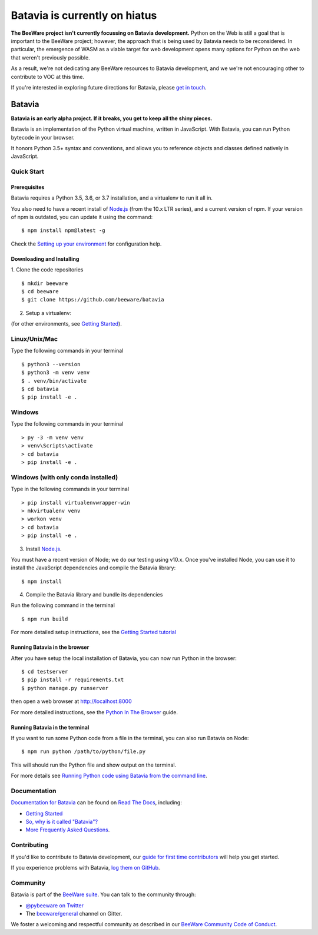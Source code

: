 Batavia is currently on hiatus
==============================

**The BeeWare project isn't currently focussing on Batavia development.**
Python on the Web is still a goal that is important to the BeeWare project;
however, the approach that is being used by Batavia needs to be reconsidered.
In particular, the emergence of WASM as a viable target for web development
opens many options for Python on the web that weren't previously possible.

As a result, we're not dedicating any BeeWare resources to Batavia development,
and we we're not encouraging other to contribute to VOC at this time.

If you're interested in exploring future directions for Batavia, please `get in
touch <https://gitter.im/beeware/general>`__.

.. image:: http://beeware.org/project/projects/bridges/batavia/batavia.png
    :width: 72px
    :target: https://beeware.org/batavia

=======
Batavia
=======
|py-version| |pypi-version| |pypi-status| |license| |build-status| |gitter|

.. |py-version| image:: https://img.shields.io/pypi/pyversions/batavia.svg
    :target: https://pypi.python.org/pypi/batavia
.. |pypi-version| image:: https://img.shields.io/pypi/v/batavia.svg
    :target: https://pypi.python.org/pypi/batavia
.. |pypi-status| image:: https://img.shields.io/pypi/status/batavia.svg
    :target: https://pypi.python.org/pypi/batavia
.. |license| image:: https://img.shields.io/pypi/l/batavia.svg
    :target: https://github.com/beeware/batavia/blob/master/LICENSE
.. |build-status| image:: https://beekeeper.beeware.org/projects/beeware/batavia/shield
    :target: https://beekeeper.beeware.org/projects/beeware/batavia
.. |gitter| image:: https://badges.gitter.im/beeware/general.svg
    :target: https://gitter.im/beeware/general


**Batavia is an early alpha project. If it breaks, you get to keep all the shiny pieces.**

Batavia is an implementation of the Python virtual machine, written in
JavaScript. With Batavia, you can run Python bytecode in your browser.

It honors Python 3.5+ syntax and conventions, and allows you to
reference objects and classes defined natively in JavaScript.

Quick Start
---------------

Prerequisites
~~~~~~~~~~~~~~

Batavia requires a Python 3.5, 3.6, or 3.7 installation, and a virtualenv to
run it all in.

You also need to have a recent install of `Node.js <https://nodejs.org>`_
(from the 10.x LTR series), and a current version of npm. If
your version of npm is outdated, you can update it using the command::

$ npm install npm@latest -g

Check the `Setting up your environment
<http://beeware.org/contributing/how/first-time/setup/>`_ for configuration help.


Downloading and Installing
~~~~~~~~~~~~~~~~~~~~~~~~~~

1. Clone the code repositories
::

 $ mkdir beeware
 $ cd beeware
 $ git clone https://github.com/beeware/batavia

2. Setup a virtualenv:

(for other environments, see `Getting Started <https://batavia.readthedocs.io/en/latest/tutorial/tutorial-0.html>`_).


Linux/Unix/Mac
--------------
Type the following commands in your terminal ::

$ python3 --version
$ python3 -m venv venv
$ . venv/bin/activate
$ cd batavia
$ pip install -e .

Windows
-------

Type the following commands in your terminal ::

    > py -3 -m venv venv
    > venv\Scripts\activate
    > cd batavia
    > pip install -e .

Windows (with only conda installed)
-----------------------------------

Type in the following commands in your terminal ::

   > pip install virtualenvwrapper-win
   > mkvirtualenv venv
   > workon venv
   > cd batavia
   > pip install -e .

3. Install `Node.js <https://nodejs.org>`_.

You must have a recent version of Node; we do our testing using v10.x. Once
you've installed Node, you can use it to install the JavaScript dependencies
and compile the Batavia library::

$ npm install


4. Compile the Batavia library and bundle its dependencies

Run the following command in the terminal ::

$ npm run build


For more detailed setup instructions, see the `Getting Started tutorial <https://batavia.readthedocs.io/en/latest/tutorial/tutorial-0.html>`_


Running Batavia in the browser
~~~~~~~~~~~~~~~~~~~~~~~~~~~~~~

After you have setup the local installation of Batavia, you can now run Python in the browser: ::

$ cd testserver
$ pip install -r requirements.txt
$ python manage.py runserver

then open a web browser at `http://localhost:8000 <http://localhost:8000>`_

For more detailed instructions, see the `Python In The Browser
<http://batavia.readthedocs.io/en/latest/tutorial/tutorial-1.html>`_ guide.


Running Batavia in the terminal
~~~~~~~~~~~~~~~~~~~~~~~~~~~~~~~

If you want to run some Python code from a file in the terminal, you can also run Batavia on Node: ::

$ npm run python /path/to/python/file.py

This will should run the Python file and show output on the terminal.

For more details see `Running Python code using Batavia from the command line
<http://batavia.readthedocs.io/en/latest/tutorial/tutorial-2.html>`_.


Documentation
-------------

`Documentation for Batavia <http://batavia.readthedocs.io/en/latest/>`_ can be found on `Read The Docs <https://readthedocs.org>`_, including:

* `Getting Started <https://batavia.readthedocs.io/en/latest/tutorial/index.html>`__
* `So, why is it called "Batavia"? <https://batavia.readthedocs.io/en/latest/background/faq.html#why-batavia>`_
* `More Frequently Asked Questions <https://batavia.readthedocs.io/en/latest/background/faq.html>`_.


Contributing
------------

If you'd like to contribute to Batavia development, our `guide for first time contributors <http://beeware.org/contributing/how/first-time/>`_ will help you get started.

If you experience problems with Batavia, `log them on GitHub <https://github.com/beeware/batavia/issues>`_.


Community
---------

Batavia is part of the `BeeWare suite <http://beeware.org>`_. You can talk to the community through:

* `@pybeeware on Twitter <https://twitter.com/pybeeware>`_

* The `beeware/general <https://gitter.im/beeware/general>`_ channel on Gitter.

We foster a welcoming and respectful community as described in our
`BeeWare Community Code of Conduct <http://beeware.org/community/behavior/>`_.
